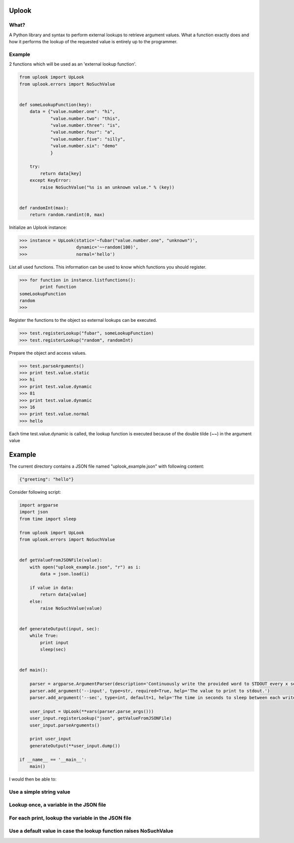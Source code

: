 Uplook
========

What?
-----

A Python library and syntax to perform external lookups to retrieve argument
values. What a function exactly does and how it performs the lookup of the
requested value is entirely up to the programmer.


Example
-------

2 functions which will be used as an 'external lookup function'.

.. code-block:: python

    from uplook import UpLook
    from uplook.errors import NoSuchValue


    def someLookupFunction(key):
        data = {"value.number.one": "hi",
                "value.number.two": "this",
                "value.number.three": "is",
                "value.number.four": "a",
                "value.number.five": "silly",
                "value.number.six": "demo"
                }

        try:
            return data[key]
        except KeyError:
            raise NoSuchValue("%s is an unknown value." % (key))


    def randomInt(max):
        return random.randint(0, max)



Initialize an Uplook instance:

.. code-block:: python

    >>> instance = UpLook(static='~fubar("value.number.one", "unknown")',
    >>>                   dynamic='~~random(100)',
    >>>                   normal='hello')


List all used functions.  This information can be used to know which functions you should register.

.. code-block:: python

    >>> for function in instance.listfunctions():
            print function
    someLookupFunction
    random
    >>>


Register the functions to the object so external lookups can be executed.

.. code-block:: python

    >>> test.registerLookup("fubar", someLookupFunction)
    >>> test.registerLookup("random", randomInt)


Prepare the object and access values.

.. code-block:: python

    >>> test.parseArguments()
    >>> print test.value.static
    >>> hi
    >>> print test.value.dynamic
    >>> 81
    >>> print test.value.dynamic
    >>> 16
    >>> print test.value.normal
    >>> hello

Each time test.value.dynamic is called, the lookup function is executed
because of the double tilde (~~) in the argument value


Example
=======

The current directory contains a JSON file named "uplook_example.json" with following content:

.. code-block:: json

    {"greeting": "hello"}


Consider following script:

.. code-block:: python

    import argparse
    import json
    from time import sleep

    from uplook import UpLook
    from uplook.errors import NoSuchValue


    def getValueFromJSONFile(value):
        with open("uplook_example.json", "r") as i:
            data = json.load(i)

        if value in data:
            return data[value]
        else:
            raise NoSuchValue(value)


    def generateOutput(input, sec):
        while True:
            print input
            sleep(sec)


    def main():

        parser = argparse.ArgumentParser(description='Continuously write the provided word to STDOUT every x second.')
        parser.add_argument('--input', type=str, required=True, help='The value to print to stdout.')
        parser.add_argument('--sec', type=int, default=1, help='The time in seconds to sleep between each write.')

        user_input = UpLook(**vars(parser.parse_args()))
        user_input.registerLookup("json", getValueFromJSONFile)
        user_input.parseArguments()

        print user_input
        generateOutput(**user_input.dump())

    if __name__ == '__main__':
        main()


I would then be able to:

Use a simple string value
-------------------------

.. code-block: text

    (pypy-2.5.0)[smetj@indigo uplook]$ python example.py --input howdy
    UpLook({'sleep': 1, 'input': 'howdy'})
    howdy
    howdy
    howdy
    howdy
    ...snip...

Lookup once, a variable in the JSON file
----------------------------------------
.. code-block: text

    (pypy-2.5.0)[smetj@indigo uplook]$ python example.py --input '~json("greeting")'
    UpLook({'sleep': 1, 'input': u'hello'})
    hello
    hello
    ...snip...

For each print, lookup the variable in the JSON file
----------------------------------------------------
.. code-block: text

    (pypy-2.5.0)[smetj@indigo uplook]$ python example.py --input '~~json("greeting")'
    UpLook({'sleep': 1, 'input': u'hello'})
    hello
    hello
    -> (edit uplook_example.json and modify the value of "greeting" without interrupting example.py)
    bonjour
    bonjour

Use a default value in case the lookup function raises NoSuchValue
------------------------------------------------------------------
.. code-block: text

    (pypy-2.5.0)[smetj@indigo uplook]$ python example.py --input '~~json("fubar","Guten Tag")'
    UpLook({'sleep': 1, 'input': u'Guten Tag'})
    Guten Tag
    Guten Tag
    ...snip...

